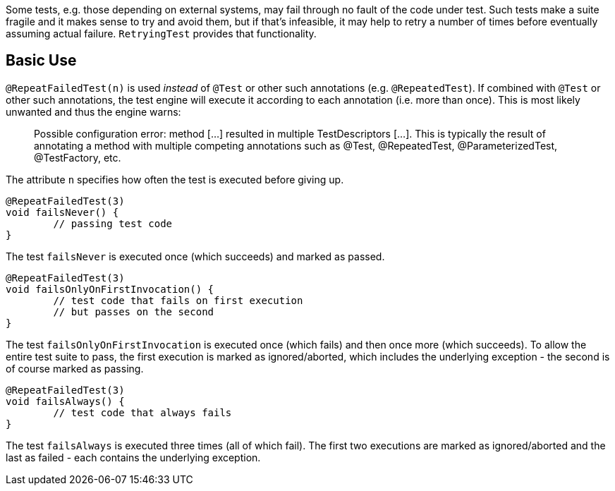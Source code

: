 :page-title: @RepeatFailedTest
:page-description: Repeats a failing test a certain number of times; only marking it failed if none of them pass

Some tests, e.g. those depending on external systems, may fail through no fault of the code under test.
Such tests make a suite fragile and it makes sense to try and avoid them, but if that's infeasible, it may help to retry a number of times before eventually assuming actual failure.
`RetryingTest` provides that functionality.

== Basic Use

`@RepeatFailedTest(n)` is used _instead_ of `@Test` or other such annotations (e.g. `@RepeatedTest`).
If combined with `@Test` or other such annotations, the test engine will execute it according to each annotation (i.e. more than once).
This is most likely unwanted and thus the engine warns:

> Possible configuration error:
> method [...] resulted in multiple TestDescriptors [...].
> This is typically the result of annotating a method with multiple competing annotations such as @Test, @RepeatedTest, @ParameterizedTest, @TestFactory, etc.

The attribute `n` specifies how often the test is executed before giving up.

```java
@RepeatFailedTest(3)
void failsNever() {
	// passing test code
}
```

The test `failsNever` is executed once (which succeeds) and marked as passed.

```java
@RepeatFailedTest(3)
void failsOnlyOnFirstInvocation() {
	// test code that fails on first execution
	// but passes on the second
}
```

The test `failsOnlyOnFirstInvocation` is executed once (which fails) and then once more (which succeeds).
To allow the entire test suite to pass, the first execution is marked as ignored/aborted, which includes the underlying exception - the second is of course marked as passing.

```java
@RepeatFailedTest(3)
void failsAlways() {
	// test code that always fails
}
```

The test `failsAlways` is executed three times (all of which fail).
The first two executions are marked as ignored/aborted and the last as failed - each contains the underlying exception.
